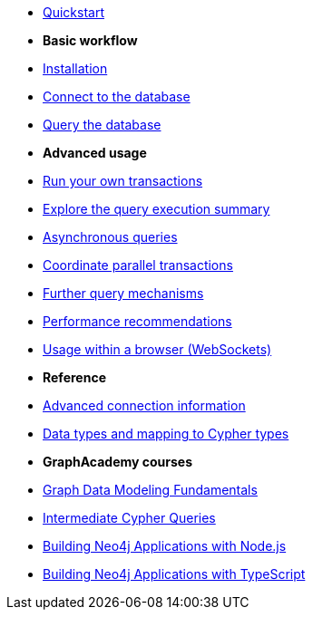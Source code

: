 * xref:index.adoc[Quickstart]

* *Basic workflow*

* xref:install.adoc[Installation]
* xref:connect.adoc[Connect to the database]
* xref:query-simple.adoc[Query the database]

* *Advanced usage*

* xref:transactions.adoc[Run your own transactions]
* xref:result-summary.adoc[Explore the query execution summary]
* xref:query-async.adoc[Asynchronous queries]
* xref:bookmarks.adoc[Coordinate parallel transactions]
* xref:query-advanced.adoc[Further query mechanisms]
* xref:performance.adoc[Performance recommendations]
* xref:browser-websockets.adoc[Usage within a browser (WebSockets)]

* *Reference*

* xref:connect-advanced.adoc[Advanced connection information]
* xref:data-types.adoc[Data types and mapping to Cypher types]

* *GraphAcademy courses*

* link:https://graphacademy.neo4j.com/courses/modeling-fundamentals/[Graph Data Modeling Fundamentals]
* link:https://graphacademy.neo4j.com/courses/cypher-intermediate-queries/[Intermediate Cypher Queries]
* link:https://graphacademy.neo4j.com/courses/app-nodejs/[Building Neo4j Applications with Node.js]
* link:https://graphacademy.neo4j.com/courses/app-typescript/[Building Neo4j Applications with TypeScript]
